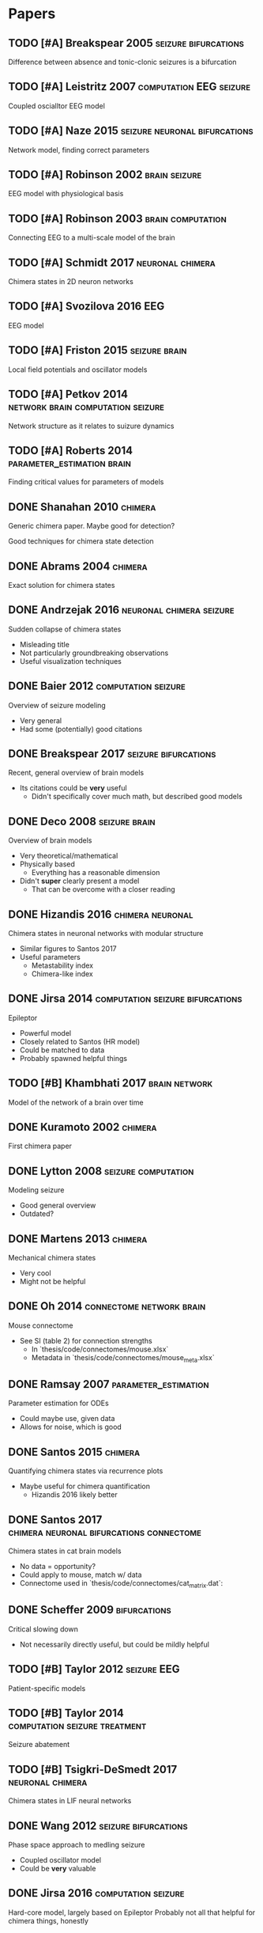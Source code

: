 * Papers
** TODO [#A] Breakspear 2005                           :seizure:bifurcations:
   Difference between absence and tonic-clonic seizures is a bifurcation
** TODO [#A] Leistritz 2007                         :computation:EEG:seizure:
   Coupled oscialltor EEG model
** TODO [#A] Naze 2015                        :seizure:neuronal:bifurcations:
   Network model, finding correct parameters
** TODO [#A] Robinson 2002                                    :brain:seizure:
   EEG model with physiological basis
** TODO [#A] Robinson 2003                                :brain:computation:
   Connecting EEG to a multi-scale model of the brain
** TODO [#A] Schmidt 2017                                  :neuronal:chimera:
   Chimera states in 2D neuron networks
** TODO [#A] Svozilova 2016                                             :EEG:
   EEG model
** TODO [#A] Friston 2015                                     :seizure:brain:
   Local field potentials and oscillator models
** TODO [#A] Petkov 2014                  :network:brain:computation:seizure:
   Network structure as it relates to suizure dynamics
** TODO [#A] Roberts 2014                        :parameter_estimation:brain:
   Finding critical values for parameters of models
** DONE Shanahan 2010                                               :chimera:
   Generic chimera paper.  Maybe good for detection?

   Good techniques for chimera state detection

** DONE Abrams 2004                                                 :chimera:
   Exact solution for chimera states
** DONE Andrzejak 2016                             :neuronal:chimera:seizure:
   Sudden collapse of chimera states
   - Misleading title
   - Not particularly groundbreaking observations
   - Useful visualization techniques

** DONE Baier 2012                                      :computation:seizure:
   Overview of seizure modeling
   - Very general
   - Had some (potentially) good citations

** DONE Breakspear 2017                                :seizure:bifurcations:
   Recent, general overview of brain models
   - Its citations could be *very* useful
     - Didn't specifically cover much math, but described good models
** DONE Deco 2008                                             :seizure:brain:
   Overview of brain models
   - Very theoretical/mathematical
   - Physically based
     - Everything has a reasonable dimension
   - Didn't *super* clearly present a model
     - That can be overcome with a closer reading
** DONE Hizandis 2016                                      :chimera:neuronal:
   Chimera states in neuronal networks with modular structure
   - Similar figures to Santos 2017
   - Useful parameters
     - Metastability index
     - Chimera-like index
** DONE Jirsa 2014                         :computation:seizure:bifurcations:
   Epileptor
   - Powerful model
   - Closely related to Santos (HR model)
   - Could be matched to data
   - Probably spawned helpful things
** TODO [#B] Khambhati 2017                                   :brain:network:
   Model of the network of a brain over time
** DONE Kuramoto 2002                                               :chimera:
   First chimera paper
** DONE Lytton 2008                                     :seizure:computation:
   Modeling seizure
   - Good general overview
   - Outdated?
** DONE Martens 2013                                                :chimera:
   Mechanical chimera states
   - Very cool
   - Might not be helpful

** DONE Oh 2014                                    :connectome:network:brain:
   Mouse connectome
   - See SI (table 2) for connection strengths
     - In `thesis/code/connectomes/mouse.xlsx`
     - Metadata in `thesis/code/connectomes/mouse_meta.xlsx`
** DONE Ramsay 2007                                    :parameter_estimation:
   Parameter estimation for ODEs
   - Could maybe use, given data
   - Allows for noise, which is good
** DONE Santos 2015                                                 :chimera:
   Quantifying chimera states via recurrence plots
   - Maybe useful for chimera quantification
     - Hizandis 2016 likely better
** DONE Santos 2017                :chimera:neuronal:bifurcations:connectome:
   Chimera states in cat brain models
   - No data = opportunity?
   - Could apply to mouse, match w/ data
   - Connectome used in `thesis/code/connectomes/cat_matrix.dat`:
** DONE Scheffer 2009                                          :bifurcations:
   Critical slowing down
   - Not necessarily directly useful, but could be mildly helpful

** TODO [#B] Taylor 2012                                        :seizure:EEG:
   Patient-specific models

** TODO [#B] Taylor 2014                      :computation:seizure:treatment:
   Seizure abatement

** TODO [#B] Tsigkri-DeSmedt 2017                          :neuronal:chimera:
   Chimera states in LIF neural networks

** DONE Wang 2012                                      :seizure:bifurcations:
   Phase space approach to medling seizure
   - Coupled oscillator model
   - Could be *very* valuable

** DONE Jirsa 2016                                      :computation:seizure:
   Hard-core model, largely based on Epileptor
   Probably not all that helpful for chimera things, honestly

** TODO [#C] Kruk 2018                                              :chimera:
   Chimeras in self-propelled particles
** TODO [#C] Panaggio 2015                                          :chimera:
   Chimera review/overview
** TODO [#C] Wendling 2005                              :seizure:computation:
   Modeling transition from interictal to ictal states
   - Outdated?  Likely.
** TODO [#C] Xie 2014                                               :chimera:
   Traveling chimeras
